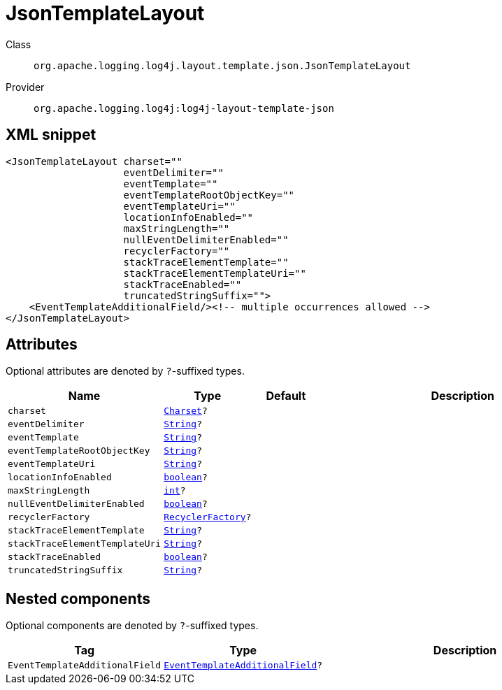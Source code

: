 ////
Licensed to the Apache Software Foundation (ASF) under one or more
contributor license agreements. See the NOTICE file distributed with
this work for additional information regarding copyright ownership.
The ASF licenses this file to You under the Apache License, Version 2.0
(the "License"); you may not use this file except in compliance with
the License. You may obtain a copy of the License at

    https://www.apache.org/licenses/LICENSE-2.0

Unless required by applicable law or agreed to in writing, software
distributed under the License is distributed on an "AS IS" BASIS,
WITHOUT WARRANTIES OR CONDITIONS OF ANY KIND, either express or implied.
See the License for the specific language governing permissions and
limitations under the License.
////
[#org_apache_logging_log4j_layout_template_json_JsonTemplateLayout]
= JsonTemplateLayout

Class:: `org.apache.logging.log4j.layout.template.json.JsonTemplateLayout`
Provider:: `org.apache.logging.log4j:log4j-layout-template-json`



[#org_apache_logging_log4j_layout_template_json_JsonTemplateLayout-XML-snippet]
== XML snippet
[source, xml]
----
<JsonTemplateLayout charset=""
                    eventDelimiter=""
                    eventTemplate=""
                    eventTemplateRootObjectKey=""
                    eventTemplateUri=""
                    locationInfoEnabled=""
                    maxStringLength=""
                    nullEventDelimiterEnabled=""
                    recyclerFactory=""
                    stackTraceElementTemplate=""
                    stackTraceElementTemplateUri=""
                    stackTraceEnabled=""
                    truncatedStringSuffix="">
    <EventTemplateAdditionalField/><!-- multiple occurrences allowed -->
</JsonTemplateLayout>
----

[#org_apache_logging_log4j_layout_template_json_JsonTemplateLayout-attributes]
== Attributes

Optional attributes are denoted by `?`-suffixed types.

[cols="1m,1m,1m,5"]
|===
|Name|Type|Default|Description

|charset
|xref:../scalars.adoc#java_nio_charset_Charset[Charset]?
|
a|

|eventDelimiter
|xref:../scalars.adoc#java_lang_String[String]?
|
a|

|eventTemplate
|xref:../scalars.adoc#java_lang_String[String]?
|
a|

|eventTemplateRootObjectKey
|xref:../scalars.adoc#java_lang_String[String]?
|
a|

|eventTemplateUri
|xref:../scalars.adoc#java_lang_String[String]?
|
a|

|locationInfoEnabled
|xref:../scalars.adoc#boolean[boolean]?
|
a|

|maxStringLength
|xref:../scalars.adoc#int[int]?
|
a|

|nullEventDelimiterEnabled
|xref:../scalars.adoc#boolean[boolean]?
|
a|

|recyclerFactory
|xref:../scalars.adoc#org_apache_logging_log4j_layout_template_json_util_RecyclerFactory[RecyclerFactory]?
|
a|

|stackTraceElementTemplate
|xref:../scalars.adoc#java_lang_String[String]?
|
a|

|stackTraceElementTemplateUri
|xref:../scalars.adoc#java_lang_String[String]?
|
a|

|stackTraceEnabled
|xref:../scalars.adoc#boolean[boolean]?
|
a|

|truncatedStringSuffix
|xref:../scalars.adoc#java_lang_String[String]?
|
a|

|===

[#org_apache_logging_log4j_layout_template_json_JsonTemplateLayout-components]
== Nested components

Optional components are denoted by `?`-suffixed types.

[cols="1m,1m,5"]
|===
|Tag|Type|Description

|EventTemplateAdditionalField
|xref:../log4j-layout-template-json/org.apache.logging.log4j.layout.template.json.JsonTemplateLayout.EventTemplateAdditionalField.adoc[EventTemplateAdditionalField]?
a|

|===

